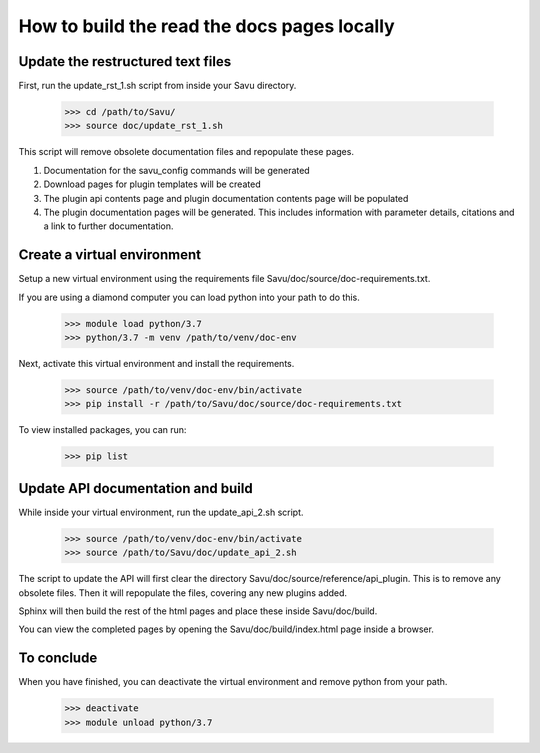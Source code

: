 =============================================
How to build the read the docs pages locally
=============================================


Update the restructured text files
===================================

First, run the update_rst_1.sh script from inside your Savu directory.

    >>> cd /path/to/Savu/
    >>> source doc/update_rst_1.sh

This script will remove obsolete documentation files and repopulate these pages.

1. Documentation for the savu_config commands will be generated
2. Download pages for plugin templates will be created
3. The plugin api contents page and plugin documentation contents page will be populated
4. The plugin documentation pages will be generated. This includes information with parameter details, citations and a link to further documentation.

Create a virtual environment
============================

Setup a new virtual environment using the requirements file Savu/doc/source/doc-requirements.txt.

If you are using a diamond computer you can load python into your path to do this.

    >>> module load python/3.7
    >>> python/3.7 -m venv /path/to/venv/doc-env

Next, activate this virtual environment and install the requirements.

    >>> source /path/to/venv/doc-env/bin/activate
    >>> pip install -r /path/to/Savu/doc/source/doc-requirements.txt

To view installed packages, you can run:

    >>> pip list


Update API documentation and build
===================================

While inside your virtual environment, run the update_api_2.sh script.

    >>> source /path/to/venv/doc-env/bin/activate
    >>> source /path/to/Savu/doc/update_api_2.sh

The script to update the API will first clear the directory Savu/doc/source/reference/api_plugin.
This is to remove any obsolete files. Then it will repopulate the files, covering any new plugins added.

Sphinx will then build the rest of the html pages and place these inside Savu/doc/build.

You can view the completed pages by opening the Savu/doc/build/index.html page inside a browser.

To conclude
============

When you have finished, you can deactivate the virtual environment and remove python from your path.

    >>> deactivate
    >>> module unload python/3.7
